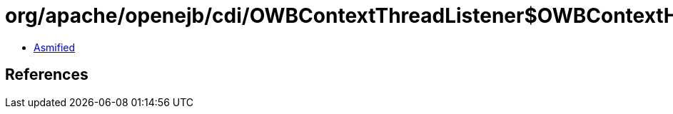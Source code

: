 = org/apache/openejb/cdi/OWBContextThreadListener$OWBContextHolder.class

 - link:OWBContextThreadListener$OWBContextHolder-asmified.java[Asmified]

== References

